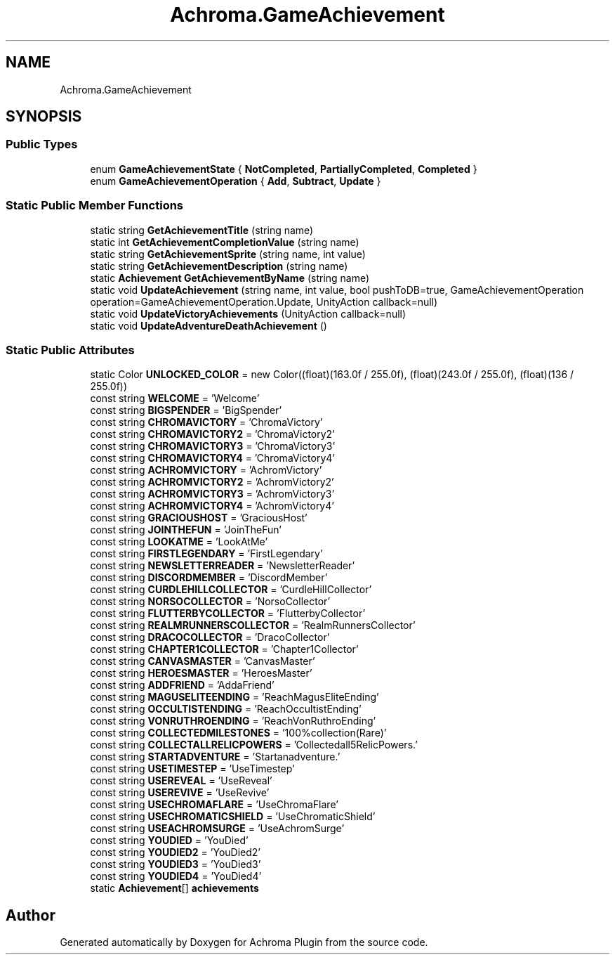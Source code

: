 .TH "Achroma.GameAchievement" 3 "Achroma Plugin" \" -*- nroff -*-
.ad l
.nh
.SH NAME
Achroma.GameAchievement
.SH SYNOPSIS
.br
.PP
.SS "Public Types"

.in +1c
.ti -1c
.RI "enum \fBGameAchievementState\fP { \fBNotCompleted\fP, \fBPartiallyCompleted\fP, \fBCompleted\fP }"
.br
.ti -1c
.RI "enum \fBGameAchievementOperation\fP { \fBAdd\fP, \fBSubtract\fP, \fBUpdate\fP }"
.br
.in -1c
.SS "Static Public Member Functions"

.in +1c
.ti -1c
.RI "static string \fBGetAchievementTitle\fP (string name)"
.br
.ti -1c
.RI "static int \fBGetAchievementCompletionValue\fP (string name)"
.br
.ti -1c
.RI "static string \fBGetAchievementSprite\fP (string name, int value)"
.br
.ti -1c
.RI "static string \fBGetAchievementDescription\fP (string name)"
.br
.ti -1c
.RI "static \fBAchievement\fP \fBGetAchievementByName\fP (string name)"
.br
.ti -1c
.RI "static void \fBUpdateAchievement\fP (string name, int value, bool pushToDB=true, GameAchievementOperation operation=GameAchievementOperation\&.Update, UnityAction callback=null)"
.br
.ti -1c
.RI "static void \fBUpdateVictoryAchievements\fP (UnityAction callback=null)"
.br
.ti -1c
.RI "static void \fBUpdateAdventureDeathAchievement\fP ()"
.br
.in -1c
.SS "Static Public Attributes"

.in +1c
.ti -1c
.RI "static Color \fBUNLOCKED_COLOR\fP = new Color((float)(163\&.0f / 255\&.0f), (float)(243\&.0f / 255\&.0f), (float)(136 / 255\&.0f))"
.br
.ti -1c
.RI "const string \fBWELCOME\fP = 'Welcome'"
.br
.ti -1c
.RI "const string \fBBIGSPENDER\fP = 'BigSpender'"
.br
.ti -1c
.RI "const string \fBCHROMAVICTORY\fP = 'ChromaVictory'"
.br
.ti -1c
.RI "const string \fBCHROMAVICTORY2\fP = 'ChromaVictory2'"
.br
.ti -1c
.RI "const string \fBCHROMAVICTORY3\fP = 'ChromaVictory3'"
.br
.ti -1c
.RI "const string \fBCHROMAVICTORY4\fP = 'ChromaVictory4'"
.br
.ti -1c
.RI "const string \fBACHROMVICTORY\fP = 'AchromVictory'"
.br
.ti -1c
.RI "const string \fBACHROMVICTORY2\fP = 'AchromVictory2'"
.br
.ti -1c
.RI "const string \fBACHROMVICTORY3\fP = 'AchromVictory3'"
.br
.ti -1c
.RI "const string \fBACHROMVICTORY4\fP = 'AchromVictory4'"
.br
.ti -1c
.RI "const string \fBGRACIOUSHOST\fP = 'GraciousHost'"
.br
.ti -1c
.RI "const string \fBJOINTHEFUN\fP = 'JoinTheFun'"
.br
.ti -1c
.RI "const string \fBLOOKATME\fP = 'LookAtMe'"
.br
.ti -1c
.RI "const string \fBFIRSTLEGENDARY\fP = 'FirstLegendary'"
.br
.ti -1c
.RI "const string \fBNEWSLETTERREADER\fP = 'NewsletterReader'"
.br
.ti -1c
.RI "const string \fBDISCORDMEMBER\fP = 'DiscordMember'"
.br
.ti -1c
.RI "const string \fBCURDLEHILLCOLLECTOR\fP = 'CurdleHillCollector'"
.br
.ti -1c
.RI "const string \fBNORSOCOLLECTOR\fP = 'NorsoCollector'"
.br
.ti -1c
.RI "const string \fBFLUTTERBYCOLLECTOR\fP = 'FlutterbyCollector'"
.br
.ti -1c
.RI "const string \fBREALMRUNNERSCOLLECTOR\fP = 'RealmRunnersCollector'"
.br
.ti -1c
.RI "const string \fBDRACOCOLLECTOR\fP = 'DracoCollector'"
.br
.ti -1c
.RI "const string \fBCHAPTER1COLLECTOR\fP = 'Chapter1Collector'"
.br
.ti -1c
.RI "const string \fBCANVASMASTER\fP = 'CanvasMaster'"
.br
.ti -1c
.RI "const string \fBHEROESMASTER\fP = 'HeroesMaster'"
.br
.ti -1c
.RI "const string \fBADDFRIEND\fP = 'AddaFriend'"
.br
.ti -1c
.RI "const string \fBMAGUSELITEENDING\fP = 'ReachMagusEliteEnding'"
.br
.ti -1c
.RI "const string \fBOCCULTISTENDING\fP = 'ReachOccultistEnding'"
.br
.ti -1c
.RI "const string \fBVONRUTHROENDING\fP = 'ReachVonRuthroEnding'"
.br
.ti -1c
.RI "const string \fBCOLLECTEDMILESTONES\fP = '100%collection(Rare)'"
.br
.ti -1c
.RI "const string \fBCOLLECTALLRELICPOWERS\fP = 'Collectedall5RelicPowers\&.'"
.br
.ti -1c
.RI "const string \fBSTARTADVENTURE\fP = 'Startanadventure\&.'"
.br
.ti -1c
.RI "const string \fBUSETIMESTEP\fP = 'UseTimestep'"
.br
.ti -1c
.RI "const string \fBUSEREVEAL\fP = 'UseReveal'"
.br
.ti -1c
.RI "const string \fBUSEREVIVE\fP = 'UseRevive'"
.br
.ti -1c
.RI "const string \fBUSECHROMAFLARE\fP = 'UseChromaFlare'"
.br
.ti -1c
.RI "const string \fBUSECHROMATICSHIELD\fP = 'UseChromaticShield'"
.br
.ti -1c
.RI "const string \fBUSEACHROMSURGE\fP = 'UseAchromSurge'"
.br
.ti -1c
.RI "const string \fBYOUDIED\fP = 'YouDied'"
.br
.ti -1c
.RI "const string \fBYOUDIED2\fP = 'YouDied2'"
.br
.ti -1c
.RI "const string \fBYOUDIED3\fP = 'YouDied3'"
.br
.ti -1c
.RI "const string \fBYOUDIED4\fP = 'YouDied4'"
.br
.ti -1c
.RI "static \fBAchievement\fP[] \fBachievements\fP"
.br
.in -1c

.SH "Author"
.PP 
Generated automatically by Doxygen for Achroma Plugin from the source code\&.
